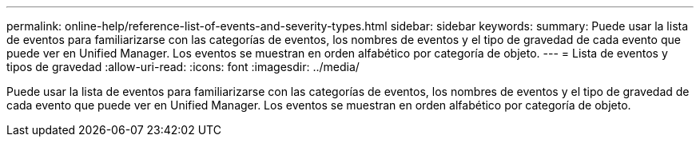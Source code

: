 ---
permalink: online-help/reference-list-of-events-and-severity-types.html 
sidebar: sidebar 
keywords:  
summary: Puede usar la lista de eventos para familiarizarse con las categorías de eventos, los nombres de eventos y el tipo de gravedad de cada evento que puede ver en Unified Manager. Los eventos se muestran en orden alfabético por categoría de objeto. 
---
= Lista de eventos y tipos de gravedad
:allow-uri-read: 
:icons: font
:imagesdir: ../media/


[role="lead"]
Puede usar la lista de eventos para familiarizarse con las categorías de eventos, los nombres de eventos y el tipo de gravedad de cada evento que puede ver en Unified Manager. Los eventos se muestran en orden alfabético por categoría de objeto.
